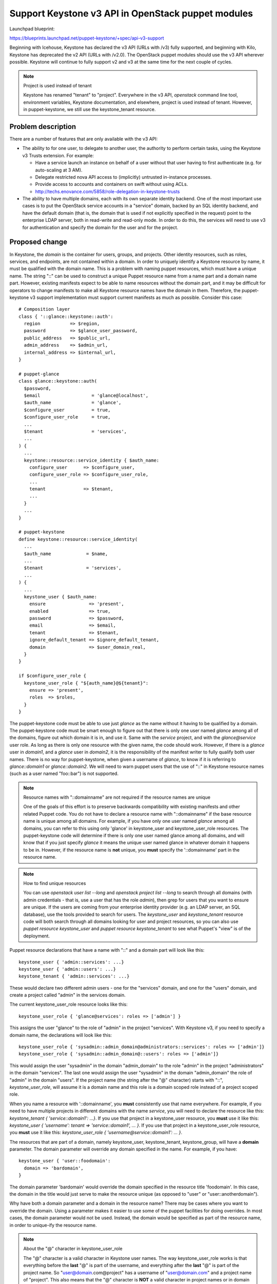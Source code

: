 ..
 This work is licensed under a Creative Commons Attribution 3.0 Unported
 License.

 http://creativecommons.org/licenses/by/3.0/legalcode

===================================================
Support Keystone v3 API in OpenStack puppet modules
===================================================

Launchpad blueprint:

https://blueprints.launchpad.net/puppet-keystone/+spec/api-v3-support

Beginning with Icehouse, Keystone has declared the v3 API (URLs with /v3) fully
supported, and beginning with Kilo, Keystone has deprecated the v2 API (URLs
with /v2.0).  The OpenStack puppet modules should use the v3 API wherever
possible.  Keystone will continue to fully support v2 and v3 at the same time
for the next couple of cycles.

.. _project-is-tenant-note:
.. note:: Project is used instead of tenant

  Keystone has renamed "tenant" to "project".  Everywhere in the v3 API,
  `openstack` command line tool, environment variables, Keystone documentation,
  and elsewhere, project is used instead of tenant. However, in
  puppet-keystone, we still use the keystone_tenant resource.

Problem description
===================

There are a number of features that are only available with the v3 API:

* The ability to for one user, to delegate to another user, the authority to
  perform certain tasks, using the Keystone v3 Trusts extension.  For example:

  * Have a service launch an instance on behalf of a user without that user
    having to first authenticate (e.g. for auto-scaling at 3 AM).
  * Delegate restricted nova API access to (implicitly) untrusted in-instance
    processes.
  * Provide access to accounts and containers on swift without using ACLs.
  * http://techs.enovance.com/5858/role-delegation-in-keystone-trusts

* The ability to have multiple domains, each with its own separate identity
  backend. One of the most important use cases is to put the OpenStack service
  accounts in a "service" domain, backed by an SQL identity backend, and have
  the default domain (that is, the domain that is used if not explicitly
  specified in the request) point to the enterprise LDAP server, both in
  read-write and read-only mode.  In order to do this, the services will need
  to use v3 for authentication and specify the domain for the user and for the
  project.

Proposed change
===============

In Keystone, the *domain* is the container for users, groups, and projects.
Other identity resources, such as roles, services, and endpoints, are not
contained within a domain.  In order to uniquely identify a Keystone resource
by name, it must be qualified with the domain name.  This is a problem with
naming puppet resources, which must have a unique name.  The string "::" can be
used to construct a unique Puppet resource name from a name part and a domain
name part.  However, existing manifests expect to be able to name resources
without the domain part, and it may be difficult for operators to change
manifests to make all Keystone resource names have the domain in them.
Therefore, the puppet-keystone v3 support implementation must support current
manifests as much as possible.  Consider this case::

    # Composition layer
    class { '::glance::keystone::auth':
      region           => $region,
      password         => $glance_user_password,
      public_address   => $public_url,
      admin_address    => $admin_url,
      internal_address => $internal_url,
    }

    # puppet-glance
    class glance::keystone::auth(
      $password,
      $email                   = 'glance@localhost',
      $auth_name               = 'glance',
      $configure_user          = true,
      $configure_user_role     = true,
      ...
      $tenant                  = 'services',
      ...
    ) {
      ...
      keystone::resource::service_identity { $auth_name:
        configure_user      => $configure_user,
        configure_user_role => $configure_user_role,
        ...
        tenant              => $tenant,
        ...
      }
      ...
    }

    # puppet-keystone
    define keystone::resource::service_identity(
      ...
      $auth_name             = $name,
      ...
      $tenant                = 'services',
      ...
    ) {
      ...
      keystone_user { $auth_name:
        ensure                => 'present',
        enabled               => true,
        password              => $password,
        email                 => $email,
        tenant                => $tenant,
        ignore_default_tenant => $ignore_default_tenant,
        domain                => $user_domain_real,
      }
    }

    if $configure_user_role {
      keystone_user_role { "${auth_name}@${tenant}":
        ensure => 'present',
        roles  => $roles,
      }
    }

The puppet-keystone code must be able to use just `glance` as the name without
it having to be qualified by a domain.  The puppet-keystone code must be smart
enough to figure out that there is only one user named `glance` among all of
the domains, figure out which domain it is in, and use it.  Same with the
`service` project, and with the `glance@service` user role.  As long as there
is only one resource with the given name, the code should work.  However, if
there is a `glance` user in `domain1`, and a `glance` user in `domain2`, it is
the responsibility of the manifest writer to fully qualify both user names.
There is no way for puppet-keystone, when given a username of `glance`, to know
if it is referring to `glance::domain1` or `glance::domain2`.  We will need to
warn puppet users that the use of "::" in Keystone resource names (such as a
user named "foo::bar") is not supported.

.. _back-compat-note:
.. note:: Resource names with "::domainname" are not required if the resource names are unique

  One of the goals of this effort is to preserve backwards compatibility with
  existing manifests and other related Puppet code.  You do not have to declare
  a resource name with "::domainname" if the base resource name is unique among
  all domains.  For example, if you have only one user named `glance` among all
  domains, you can refer to this using only 'glance' in keystone_user and
  keystone_user_role resources.  The puppet-keystone code will determine if
  there is only one user named glance among all domains, and will know that if
  you just specify `glance` it means the unique user named glance in whatever
  domain it happens to be in.  However, if the resource name is **not** unique,
  you **must** specify the '::domainname' part in the resource name.

.. _finding-unique-resources-note:
.. note:: How to find unique resources

  You can use `openstack user list --long` and `openstack project list --long`
  to search through all domains (with admin credentials - that is, use a user
  that has the role `admin`), then grep for users that you want to ensure are
  unique.   If the users are coming from your enterprise identity provider
  (e.g. an LDAP server, an SQL database), use the tools provided to search for
  users.  The `keystone_user` and `keystone_tenant` resource code will both
  search through all domains looking for user and project resources, so you can
  also use `puppet resource keystone_user` and `puppet resource
  keystone_tenant` to see what Puppet's "view" is of the deployment.

Puppet resource declarations that have a name with "::" and a domain part will
look like this::

  keystone_user { 'admin::services': ...}
  keystone_user { 'admin::users': ...}
  keystone_tenant { 'admin::services': ...}

These would declare two different admin users - one for the "services" domain,
and one for the "users" domain, and create a project called "admin" in
the services domain.

The current keystone_user_role resource looks like this::

  keystone_user_role { 'glance@services': roles => ['admin'] }

This assigns the user "glance" to the role of "admin" in the project
"services".  With Keystone v3, if you need to specify a domain name, the
declarations will look like this::

  keystone_user_role { 'sysadmin::admin_domain@administrators::services': roles => ['admin']}
  keystone_user_role { 'sysadmin::admin_domain@::users': roles => ['admin']}

This would assign the user "sysadmin" in the domain "admin_domain" to the role
"admin" in the project "administrators" in the domain "services".  The last one
would assign the user "sysadmin" in the domain "admin_domain" the role of
"admin" in the domain "users".  If the project name (the string after the "@"
character) starts with "::", `keystone_user_role`, will assume it is a domain
name and this role is a domain scoped role instead of a project scoped role.

When you name a resource with '::domainname', you **must** consistently use
that name everywhere.  For example, if you need to have multiple projects in
different domains with the name `service`, you will need to declare the
resource like this: `keystone_tenant { 'service::domain1': ...}`.  If you
use that project in a keystone_user resource, you **must** use it like this:
`keystone_user { 'username': tenant => 'service::domain1', ... }`.  If you use
that project in a keystone_user_role resource, you **must** use it like this:
`keystone_user_role { 'username@service::domain1': ... }`.

The resources that are part of a domain, namely keystone_user, keystone_tenant,
keystone_group, will have a **domain** parameter.  The domain parameter will
override any domain specified in the name.  For example, if you have::

  keystone_user { 'user::foodomain':
    domain => 'bardomain',
  }

The domain parameter 'bardomain' would override the domain specified in the
resource title 'foodomain'.  In this case, the domain in the title would just
serve to make the resource unique (as opposed to "user" or
"user::anotherdomain").

Why have both a domain parameter and a domain in the resource name?  There may
be cases where you want to override the domain.  Using a parameter makes it
easier to use some of the puppet facilities for doing overrides.  In most
cases, the domain parameter would not be used.  Instead, the domain would be
specified as part of the resource name, in order to unique-ify the resource
name.

.. note:: About the "@" character in keystone_user_role

  The "@" character is a valid character in Keystone user names.  The way
  keystone_user_role works is that everything before the **last** "@" is part
  of the username, and everything after the **last** "@" is part of the project
  name.  So "user@domain.com@project" has a username of "user@domain.com" and a
  project name of "project".  This also means that the "@" character is **NOT**
  a valid character in project names or in domain names.  Keystone v3 doesn't
  change this, this is the way it has always been, as a side effect of choosing
  "@" as the delimiter character for keystone_user_role.

For legacy applications, there are two cases:

* The v2.0 api is being used - using a URL ending in "/v2.0" and using
  OpenStack with `OS_IDENTITY_API_VERSION=2`, or omitting the api version
  altogether.  In this case, Keystone, not puppet-keystone, will implicitly add
  a 'default domain' to the request.  The default domain is specified in the
  Keystone config with the **identity/default_domain_id** configuration
  parameter.

.. _domain-search-note:

* The v3 api is being used - using a URL ending in "/v3" and using OpenStack
  with `OS_IDENTITY_API_VERSION=3`.  In this case, the Keystone server side
  will **not** implicitly add a default domain - the domain must be explicitly
  specified on the client side, either in the resource title (`keystone_user {
  'admin::domain' }`) or in a parameter (`keystone_user {'admin': domain =>
  'domain'}`).  In order to accommodate legacy puppet code that does not
  specify a domain in either of these two ways, the keystone provider will
  attempt to determine a domain to use by the following methods in order:

  * default_domain_id from keystone.conf
  * 'Default' - the Keystone "default" default domain, if none is specified in
    identity/default_domain_id in keystone.conf

.. note:: Using default_domain_id and other settings from keystone.conf

  Using the default_domain_id from keystone.conf is considered *deprecated*.
  Developers *must* allow the domain to be explicitly provided everywhere, and
  users should specify the domain wherever possible.

Keystone v3 provides two new API objects - *domain* and *group*.  There will
need to be puppet-keystone resources for each of these - **keystone_domain**
and **keystone_group**.  In order to create roles with groups, there will need
to be a **keystone_group_role** resource.  This resource will work exactly like
keystone_user_role, except for groups.

The **openstack** command line tool provided by the python-openstackclient
package has full Keystone v3 support.  This command will be used by puppet to
access the Keystone v3 API and features.  Version 1.0.2 or later of this
command is required for all features.  The `puppet-openstacklib` `openstack`
provider will support using Keystone v2 or v3 credentials.

All of the domain-aware Keystone resources (such as keystone_user) will always
add a *domain* argument for those operations which require a domain (such as
creating a user), or use the resource *id* instead of the resource *name*
wherever possible to avoid having to use the domain.  In Keystone, the *id* is
guaranteed to be unique among all domains.

For trust support, a **keystone_trust** resource will be added.  This resource
will be used to manage trusts.

**Puppet Modules Other Than puppet-keystone**

There are a few changes that will need to be made to every OpenStack Puppet
module to allow Keystone v3 authentication:

* Allow specifying the domain for users and projects

Any place where a manifest specifies a user or project used for Keystone
authentication will need to be changed to add parameters for the domain of the
user and the domain of the project (and renaming tenant to project is
probably a good idea since Keystone uses *project* in Icehouse and later
:ref:`Use Project <project-is-tenant-note>`).

In addition, the resource name may be specified as `name::domainname`.  The
puppet-keystone code will handle this case.  It should not be necessary for
other puppet modules to split resource names by "::" to get the base name part
and the domain part.  It should just pass these names down to the
puppet-keystone code which should handle it.

For ease of use, an additional *default domain* parameter can be added which
will be used for both the user and project.  For example, from glance::

    class glance::api(
      ...
      $keystone_tenant         = 'services',
      $keystone_user           = 'glance',
      ...
      $keystone_user_domain    = undef,
      $keystone_project_domain = undef,
      $keystone_default_domain = undef,
      ...
    )

`$keystone_user_domain` is used to specify the domain of the `$keystone_user`,
and `$keystone_project_domain` is used to specify the domain of the
`$keystone_tenant`.  If the user or the project domain is omitted, and
`$keystone_default_domain` is specified, then that value will be used for the
missing user or project domain.  Puppet modules that pass authentication
parameters will need to be able to pass domain arguments.  For example, from
`puppet-glance/lib/puppet/providers/glance.rb`::

    def self.request(service, action, properties=nil)
      super
    rescue Puppet::Error::OpenstackAuthInputError => error
      glance_request(service, action, error, properties)
    end

That is, try the `openstack` request with the provided credentials, and if that
fails, fall back to try the request again with the credentials from the glance
config file.  The module local request method (e.g. `glance_request`) will need
to be able to pass in the user domain, project domain, and other v3
authentication parameters from its config file as authentication arguments.

* Use `keystone::resource::authtoken` and the new `keystone_authtoken` parameters in config files

The application config files are usually managed with a config resource.  For
example, the file `/etc/glance/glance-api.conf` is managed with a
`glance_api_config` resource, `/etc/glance/glance-registry.conf` is managed
with a `glance_registry_config` resource, etc.  The config section that
contains the Keystone authentication parameters is `keystone_authtoken`.  For
v3, there are some name changes (`admin_user => username`) and several new
parameters for domains and other v3 resources.  To make it easier to manage
this section, a new Keystone resource `keystone::resource::authtoken` has been
added.  For example, instead of doing this::

    glance_api_config {
      'keystone_authtoken/admin_tenant_name': value => $keystone_tenant;
      'keystone_authtoken/admin_user'       : value => $keystone_user;
      'keystone_authtoken/admin_password'   : value => $keystone_password,
      secret => true;
      ...
    }

manifests should do this instead::

    keystone::resource::authtoken { 'glance_api_config':
      username            => $keystone_user,
      password            => $keystone_password,
      auth_url            => $real_identity_uri,
      project_name        => $keystone_tenant,
      user_domain_name    => $keystone_user_domain,
      project_domain_name => $keystone_project_domain,
      default_domain_name => $keystone_default_domain,
      cacert              => $ca_file,
      ...
    }

The use of `keystone::resource::authtoken` makes it easy to avoid mistakes,
and makes it easier to support some of the newer authentication types coming
with Keystone Kilo and later, such as Kerberos, Federation, etc.
`keystone::resource::authtoken` knows how to handle the case where the
`username` is specified as `user::domainname` and will use the `domainname` part
as the `user_domain_name` if the `user_domain_name` is not provided.  Same with
`project_name`.

* Do not use a version suffix in Keystone authentication URLs

For example, for any URL used to perform authentication to Keystone, such as
provided by the `OS_AUTH_URL`, `--os-auth-url`, or similar configuration
parameters, do not add a Keystone API version suffix to the URL.  For example,
use `http://keystone.host:35357/` instead of `http://keystone.host:35357/v2.0/`
or `http://keystone.host:35357/v3/`.  Both the `openstack` resource provider,
and the `keystonemiddleware` used for service to Keystone authentication, will
determine if v3 can be used based on the parameters given.

Alternatives
------------

There aren't really any alternatives to support for domains, groups, and
trusts.

Data model impact
-----------------

* The addition of the keystone_trust, keystone_domain, keystone_group,
  keystone_group_role resources

This will mostly be using the existing resources as a template to create the
new resources.  This should be very straightforward.

* The addition of domain and group to the other puppet-keystone resources

For example, being able to create a user in a specific domain will require the
addition of domain property to keystone_user.  Likewise with projects and
keystone_tenant.  For service accounts, the resource
keystone::resource::service_identity hides most of the actual implementation,
so it should be easy to assign domains to service accounts without having to
change other puppet modules.


Module API impact
-----------------

Each API method which is either added or changed should have the following,
depending upon if it is a new class or an addition to an existing class.

* New defined resource types:

  * Name

    keystone_domain

  * Description

    This resource represents a Keystone domain.  It can optionally be used to
    ensure that the default_domain_id is set.

  * Parameters for keystone_domain:

    name        : Domain name;
                  string; required; namevar
    enabled     : Domain is enabled for use;
                  boolean; optional: default to True
    description : Domain description;
                  string; optional; default to undef
    id          : Domain id assigned by Keystone;
                  string; required; read-only
    is_default  : If this is true, the specified domain is the default domain,
                  and the provider will ensure that this is the [identity]
                  default_domain_id value in the keystone.conf file;
                  boolean; optional: default to False

  * Example use::

      keystone_domain { 'services':
        ensure      => present,
        description => 'Domain to use for service accounts',
        enabled     => true,
      }

  * Name

    keystone::resource::authtoken

  * Description

    This resource provides a convenient, safe way to update the Keystone
    authentication parameters in application config files which use a
    `*_config` resource.
    The username and project_name parameters may be given in the form
    "name::domainname".  The authtoken resource will use the domains in
    the following order:
    1) The given domain parameter (user_domain_name or project_domain_name)
    2) The domain given as the "::domainname" part of username or project_name
    3) The default_domain_name

  * Parameters for keystone::resource::authtoken

    [*name*]
    The name of the resource corresponding to the config file.  For example,
    keystone::authtoken { 'glance_api_config': ... }
    Where 'glance_api_config' is the name of the resource used to manage
    the glance api configuration.
    string; required

    [*username*]
    The name of the service user;
    string; required

    [*password*]
    Password to create for the service user;
    string; required

    [*auth_url*]
    The URL to use for authentication.
    string; required

    [*auth_plugin*]
    The plugin to use for authentication.
    string; optional: default to 'password'

    [*user_id*]
    The ID of the service user;
    string; optional: default to undef

    [*user_domain_name*]
    (Optional) Name of domain for $username
    Defaults to undef

    [*user_domain_id*]
    (Optional) ID of domain for $username
    Defaults to undef

    [*project_name*]
    Service project name;
    string; optional: default to undef

    [*project_id*]
    Service project ID;
    string; optional: default to undef

    [*project_domain_name*]
    (Optional) Name of domain for $project_name
    Defaults to undef

    [*project_domain_id*]
    (Optional) ID of domain for $project_name
    Defaults to undef

    [*domain_name*]
    (Optional) Use this for auth to obtain a domain-scoped token.
    If using this option, do not specify $project_name or $project_id.
    Defaults to undef

    [*domain_id*]
    (Optional) Use this for auth to obtain a domain-scoped token.
    If using this option, do not specify $project_name or $project_id.
    Defaults to undef

    [*default_domain_name*]
    (Optional) Name of domain for $username and $project_name
    If user_domain_name is not specified, use $default_domain_name
    If project_domain_name is not specified, use $default_domain_name
    Defaults to undef

    [*default_domain_id*]
    (Optional) ID of domain for $user_id and $project_id
    If user_domain_id is not specified, use $default_domain_id
    If project_domain_id is not specified, use $default_domain_id
    Defaults to undef

    [*trust_id*]
    (Optional) Trust ID
    Defaults to undef

    [*cacert*]
    (Optional) CA certificate file for TLS (https)
    Defaults to undef

    [*cert*]
    (Optional) Certificate file for TLS (https)
    Defaults to undef

    [*key*]
    (Optional) Key file for TLS (https)
    Defaults to undef

    [*insecure*]
    If true, explicitly allow TLS without checking server cert against any
    certificate authorities.  WARNING: not recommended.  Use with caution.
    boolean; Defaults to false (which means be secure)

  * Example use::

      keystone::resource::authtoken { 'glance_api_config':
        username            => $keystone_user,
        password            => $keystone_password,
        auth_url            => $real_identity_uri,
        project_name        => $keystone_tenant,
        user_domain_name    => $keystone_user_domain,
        project_domain_name => $keystone_project_domain,
        default_domain_name => $keystone_default_domain,
        cacert              => $ca_file,
      }

* New parameters for keystone_user, keystone_tenant:

  * Name

    domain : Domain name;
             string; optional: default see :ref:`Domain Search Note <domain-search-note>`

  * Description

    Name of the domain to which the resource belongs.

  * Resources affected:

    keystone_user
    keystone_tenant

  * Reason for addition:

    With Keystone v3, you can have a resource with the same name in multiple
    domains.  It is the combination of name and domain that uniquely identifies
    a resource.  With Keystone v3, users, groups, and projects exist inside
    domains, so the domain must be specified when creating these resources.

* Changed parameters:

  * Name:

    title : The Puppet resource title;
            string; required;

  * Resources affected:

    keystone_user
    keystone_tenant
    keystone_user_role
    keystone_group
    keystone_group_role
    keystone::roles::admin
    keystone::resource::service_identity

  * Reason for change:

    With Keystone v3, you can have a resource with the same name in multiple
    domains.  In Puppet, you cannot have two resources with the same title.
    With Keystone resources, the title is usually also the name of the
    resource.  By using "name::domain" in the resource title, you can uniquely
    identify the resource to Puppet, as well as specify both the resource name
    and domain.  The affected resources have been changed to look for a title
    in the form "name::domain".

  * Example use::

      keystone_user { 'admin::admin_domain':
        ensure      => present,
        enabled     => true,
        tenant      => 'admin',
        email       => 'admin@localhost',
        password    => 'itsasecret',
      }


End user impact
---------------

There should be no mandatory end user impact.  Existing manifests should
continue to work exactly as before.  See also :ref:`Backwards Compatibility Note <back-compat-note>`.

Users wanting to create users and projects in domains other than the default
domain will need to change their manifests in order to pass in the domain or
specify the domain in the resource title.  Note that there may be several
layers of resources/classes in manifests before the actual declaration of the
keystone resource, so intermediate resources/classes may need to be changed so
that the domain can be passed all the way down to the keystone resource.

Performance Impact
------------------

There will be additional domain lookups, in order to map domain ids to domain
names in certain calls.  For example, when creating a user, the create call
will return the domain id, not the domain name, but the domain name is needed
for resource name/title/domain comparisons.  The keystone provider provides
utility methods for this, and will cache the results of domain lookups.

Deployer impact
---------------

None other than what has been already mentioned.

Developer impact
----------------

Developers will have to make themselves aware of the new Keystone v3
authentication parameters mentioned in the links and elsewhere in this
documentation, and will need to make sure composition layers, config files,
etc. allow the specification of those parameters such as user domains, project
domains, etc.

Implementation
==============

Assignee(s)
-----------

Primary assignee:
  rmeggins (IRC nick richm)

Other contributors:
  gilles@redhat.com (IRC nick gildub)
  ichavero (IRC nick imcsk8)

Work Items
----------

puppet-keystone

* Create keystone_domain resource
* Create domain splitting utility code
* Create domain id to name mapping code
* Add domain support to keystone_user
* Add domain support to keystone_tenant
* Add domain support to keystone_user_role
* Add default domain support to class keystone
* Add admin user domain, admin tenant domain, and service tenant domain to
  class keystone::roles::admin
* Create keystone::resource::authtoken
* Convert keystone_service and keystone_endpoint to use the v3 api
* Convert keystone_role to use the v3 api

Other puppet-modules

* Allow specifying the domain for users and projects
* Use `keystone::resource::authtoken` and the new `keystone_authtoken`
  parameters in config files
* Do not use a version suffix in Keystone authentication URLs

Dependencies
============

* https://blueprints.launchpad.net/puppet-openstacklib/+spec/use-openstackclient-in-module-resources

  * Use OpenstackClient in Module Resources
  * puppet-keystone has already been converted to use the openstack provider.
    All other puppet modules will need to be converted to use the openstack
    provider from puppet-openstacklib.
* https://blueprints.launchpad.net/puppet-openstacklib/+spec/auth-consolidation

  * Restructures authentication for resource providers
  * puppet-keystone has already been converted to do this.
    All other puppet modules will need to be converted.
* python-openstackclient version 1.0.2 or later is required for full
  functionality.  1.0.1 may be used for testing purposes, but will not provide
  the full functionality required.
* python-keystonemiddleware version 1.3 or later is required for OpenStack
  services to perform service to Keystone v3 authentication.

Testing
=======

If and when tempest tests are available for puppet-keystone, tests of the
functionality in this blueprint should be added.


Documentation Impact
====================

The README.md and the examples in the examples directory will be updated.

References
==========

Openstack client: http://docs.openstack.org/developer/python-openstackclient/

Keystone v3 REST API: http://developer.openstack.org/api-ref-identity-v3.html

Trust extension:
https://github.com/openstack/identity-api/blob/master/v3/src/markdown/identity-api-v3-os-trust-ext.md

and: https://wiki.openstack.org/wiki/Keystone/Trusts

Service to Keystone v3 authentication:
http://www.jamielennox.net/blog/2015/02/23/v3-authentication-with-auth-token-middleware/

New Keystone v3 authentication parameters in config files:
http://www.jamielennox.net/blog/2015/02/17/loading-authentication-plugins/
